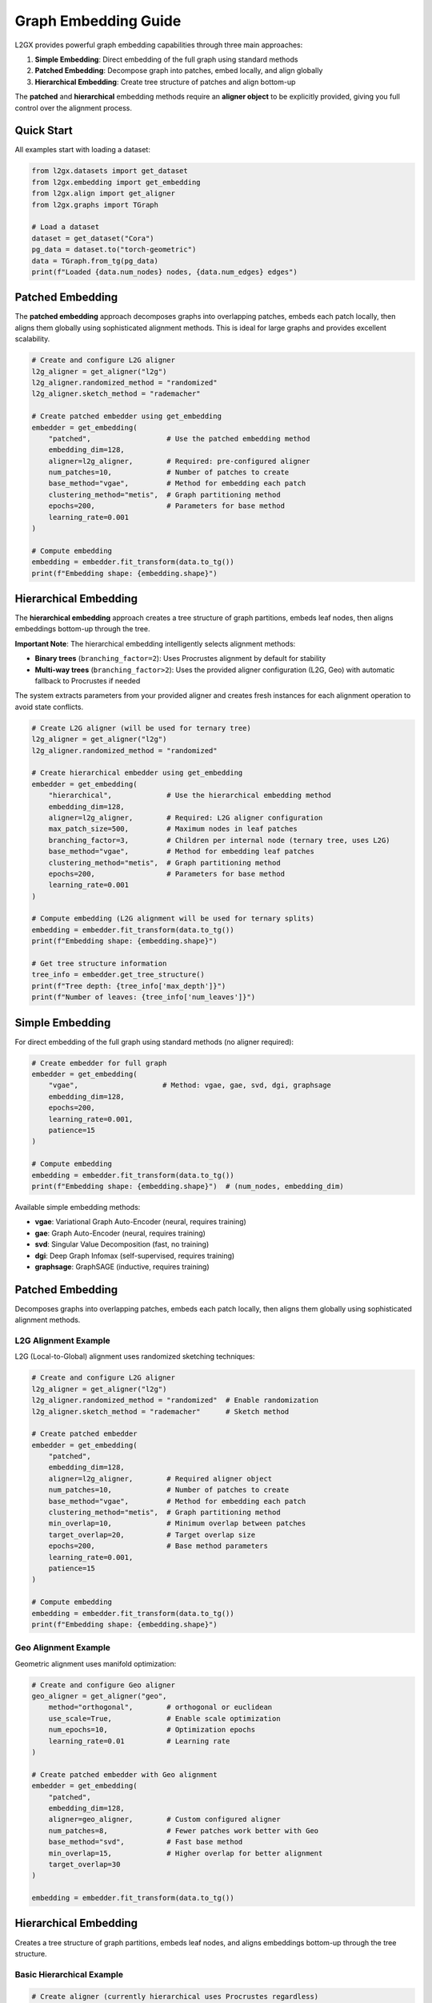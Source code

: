 Graph Embedding Guide
=====================

L2GX provides powerful graph embedding capabilities through three main approaches:

1. **Simple Embedding**: Direct embedding of the full graph using standard methods
2. **Patched Embedding**: Decompose graph into patches, embed locally, and align globally  
3. **Hierarchical Embedding**: Create tree structure of patches and align bottom-up

The **patched** and **hierarchical** embedding methods require an **aligner object** to be explicitly provided, giving you full control over the alignment process.

Quick Start
-----------

All examples start with loading a dataset:

.. code-block:: python

   from l2gx.datasets import get_dataset
   from l2gx.embedding import get_embedding
   from l2gx.align import get_aligner
   from l2gx.graphs import TGraph
   
   # Load a dataset
   dataset = get_dataset("Cora")
   pg_data = dataset.to("torch-geometric")
   data = TGraph.from_tg(pg_data)
   print(f"Loaded {data.num_nodes} nodes, {data.num_edges} edges")

Patched Embedding
-----------------

The **patched embedding** approach decomposes graphs into overlapping patches, embeds each patch locally, then aligns them globally using sophisticated alignment methods. This is ideal for large graphs and provides excellent scalability.

.. code-block:: python

   # Create and configure L2G aligner
   l2g_aligner = get_aligner("l2g")
   l2g_aligner.randomized_method = "randomized"
   l2g_aligner.sketch_method = "rademacher"
   
   # Create patched embedder using get_embedding
   embedder = get_embedding(
       "patched",                  # Use the patched embedding method
       embedding_dim=128,
       aligner=l2g_aligner,        # Required: pre-configured aligner
       num_patches=10,             # Number of patches to create
       base_method="vgae",         # Method for embedding each patch
       clustering_method="metis",  # Graph partitioning method
       epochs=200,                 # Parameters for base method
       learning_rate=0.001
   )
   
   # Compute embedding
   embedding = embedder.fit_transform(data.to_tg())
   print(f"Embedding shape: {embedding.shape}")

Hierarchical Embedding
-----------------------

The **hierarchical embedding** approach creates a tree structure of graph partitions, embeds leaf nodes, then aligns embeddings bottom-up through the tree. 

**Important Note**: The hierarchical embedding intelligently selects alignment methods:

- **Binary trees** (``branching_factor=2``): Uses Procrustes alignment by default for stability
- **Multi-way trees** (``branching_factor>2``): Uses the provided aligner configuration (L2G, Geo) with automatic fallback to Procrustes if needed

The system extracts parameters from your provided aligner and creates fresh instances for each alignment operation to avoid state conflicts.

.. code-block:: python

   # Create L2G aligner (will be used for ternary tree)
   l2g_aligner = get_aligner("l2g")
   l2g_aligner.randomized_method = "randomized"
   
   # Create hierarchical embedder using get_embedding
   embedder = get_embedding(
       "hierarchical",             # Use the hierarchical embedding method
       embedding_dim=128,
       aligner=l2g_aligner,        # Required: L2G aligner configuration
       max_patch_size=500,         # Maximum nodes in leaf patches
       branching_factor=3,         # Children per internal node (ternary tree, uses L2G)
       base_method="vgae",         # Method for embedding leaf patches
       clustering_method="metis",  # Graph partitioning method
       epochs=200,                 # Parameters for base method
       learning_rate=0.001
   )
   
   # Compute embedding (L2G alignment will be used for ternary splits)
   embedding = embedder.fit_transform(data.to_tg())
   print(f"Embedding shape: {embedding.shape}")
   
   # Get tree structure information
   tree_info = embedder.get_tree_structure()
   print(f"Tree depth: {tree_info['max_depth']}")
   print(f"Number of leaves: {tree_info['num_leaves']}")

Simple Embedding
----------------

For direct embedding of the full graph using standard methods (no aligner required):

.. code-block:: python

   # Create embedder for full graph
   embedder = get_embedding(
       "vgae",                    # Method: vgae, gae, svd, dgi, graphsage
       embedding_dim=128,
       epochs=200,
       learning_rate=0.001,
       patience=15
   )
   
   # Compute embedding
   embedding = embedder.fit_transform(data.to_tg())
   print(f"Embedding shape: {embedding.shape}")  # (num_nodes, embedding_dim)

Available simple embedding methods:

- **vgae**: Variational Graph Auto-Encoder (neural, requires training)
- **gae**: Graph Auto-Encoder (neural, requires training) 
- **svd**: Singular Value Decomposition (fast, no training)
- **dgi**: Deep Graph Infomax (self-supervised, requires training)
- **graphsage**: GraphSAGE (inductive, requires training)

Patched Embedding
-----------------

Decomposes graphs into overlapping patches, embeds each patch locally, then aligns them globally using sophisticated alignment methods.

L2G Alignment Example
~~~~~~~~~~~~~~~~~~~~~

L2G (Local-to-Global) alignment uses randomized sketching techniques:

.. code-block:: python

   # Create and configure L2G aligner
   l2g_aligner = get_aligner("l2g")
   l2g_aligner.randomized_method = "randomized"  # Enable randomization
   l2g_aligner.sketch_method = "rademacher"      # Sketch method
   
   # Create patched embedder
   embedder = get_embedding(
       "patched",
       embedding_dim=128,
       aligner=l2g_aligner,        # Required aligner object
       num_patches=10,             # Number of patches to create
       base_method="vgae",         # Method for embedding each patch
       clustering_method="metis",  # Graph partitioning method
       min_overlap=10,             # Minimum overlap between patches
       target_overlap=20,          # Target overlap size
       epochs=200,                 # Base method parameters
       learning_rate=0.001,
       patience=15
   )
   
   # Compute embedding
   embedding = embedder.fit_transform(data.to_tg())
   print(f"Embedding shape: {embedding.shape}")

Geo Alignment Example
~~~~~~~~~~~~~~~~~~~~~

Geometric alignment uses manifold optimization:

.. code-block:: python

   # Create and configure Geo aligner
   geo_aligner = get_aligner("geo", 
       method="orthogonal",        # orthogonal or euclidean
       use_scale=True,             # Enable scale optimization
       num_epochs=10,              # Optimization epochs
       learning_rate=0.01          # Learning rate
   )
   
   # Create patched embedder with Geo alignment
   embedder = get_embedding(
       "patched",
       embedding_dim=128,
       aligner=geo_aligner,        # Custom configured aligner
       num_patches=8,              # Fewer patches work better with Geo
       base_method="svd",          # Fast base method
       min_overlap=15,             # Higher overlap for better alignment
       target_overlap=30
   )
   
   embedding = embedder.fit_transform(data.to_tg())

Hierarchical Embedding
-----------------------

Creates a tree structure of graph partitions, embeds leaf nodes, and aligns embeddings bottom-up through the tree structure.

Basic Hierarchical Example
~~~~~~~~~~~~~~~~~~~~~~~~~~~

.. code-block:: python

   # Create aligner (currently hierarchical uses Procrustes regardless)
   l2g_aligner = get_aligner("l2g")
   
   # Create hierarchical embedder
   embedder = get_embedding(
       "hierarchical",
       embedding_dim=128,
       aligner=l2g_aligner,        # Required (but Procrustes is used)
       max_patch_size=500,         # Maximum nodes in leaf patches
       branching_factor=3,         # Children per internal node (ternary tree)
       base_method="vgae",         # Method for embedding leaf patches
       clustering_method="metis",  # Graph partitioning method
       max_levels=5,               # Maximum tree depth
       epochs=200,                 # Base method parameters
       learning_rate=0.001,
       patience=15
   )
   
   embedding = embedder.fit_transform(data.to_tg())
   print(f"Embedding shape: {embedding.shape}")

Advanced Hierarchical Configuration
~~~~~~~~~~~~~~~~~~~~~~~~~~~~~~~~~~~

.. code-block:: python

   # More detailed hierarchical configuration with Geo aligner
   geo_aligner = get_aligner("geo", method="euclidean", use_scale=False)
   
   embedder = get_embedding(
       "hierarchical", 
       embedding_dim=96,
       aligner=geo_aligner,        # Geo aligner parameters will be extracted
       max_patch_size=300,         # Smaller leaf patches
       min_patch_size=75,          # Minimum patch size (default: max_patch_size // 4)
       branching_factor=2,         # Binary tree (uses Procrustes by default)
       base_method="svd",          # Fast method for leaves
       clustering_method="metis",
       max_levels=4,               # Limit tree depth
       min_overlap=64,             # Overlap between patches
       target_overlap=128,
       verbose=True                # Show tree construction
   )
   
   embedding = embedder.fit_transform(data.to_tg())
   
   # Get tree structure information
   tree_info = embedder.get_tree_structure()
   print(f"Tree depth: {tree_info['max_depth']}")
   print(f"Number of leaves: {tree_info['num_leaves']}")

Forcing Multi-way Alignment
~~~~~~~~~~~~~~~~~~~~~~~~~~~

To force usage of L2G or Geo alignment instead of the Procrustes default, use ``branching_factor > 2``:

.. code-block:: python

   # Force L2G alignment by using ternary tree
   l2g_aligner = get_aligner("l2g", randomized_method="randomized")
   
   embedder = get_embedding(
       "hierarchical",
       embedding_dim=64,
       aligner=l2g_aligner,
       branching_factor=3,         # Forces L2G alignment usage
       max_patch_size=400,
       base_method="svd",
       verbose=True
   )
   
   # Force Geo alignment by using quaternary tree  
   geo_aligner = get_aligner("geo", method="orthogonal", use_scale=True)
   
   embedder = get_embedding(
       "hierarchical",
       embedding_dim=64, 
       aligner=geo_aligner,
       branching_factor=4,         # Forces Geo alignment usage
       max_patch_size=300,
       base_method="svd"
   )

Configuration-Based Experiments
--------------------------------

L2GX provides configuration-driven experiment scripts for reproducible research:

Patched Embedding with Config Files
~~~~~~~~~~~~~~~~~~~~~~~~~~~~~~~~~~~~

Create a YAML configuration file:

.. code-block:: yaml

   # patched_l2g_config.yaml
   experiment:
     name: "Patched_L2G_Experiment"
     output_dir: "results/patched_l2g"
   
   dataset:
     name: "Cora"
     normalize_features: false
   
   patched:
     num_patches: 10
     base_method: "vgae"
     embedding_dim: 128
     epochs: 200
     learning_rate: 0.001
   
   aligner:
     method: "l2g"
     randomized_method: "randomized"
     sketch_method: "rademacher"

Run the experiment:

.. code-block:: bash

   python scripts/embedding/patched_embedding_config.py config/patched_l2g_config.yaml

Hierarchical Embedding with Config Files
~~~~~~~~~~~~~~~~~~~~~~~~~~~~~~~~~~~~~~~~~

.. code-block:: yaml

   # hierarchical_l2g_config.yaml
   experiment:
     name: "Hierarchical_L2G_Experiment"
     output_dir: "results/hierarchical_l2g"
   
   dataset:
     name: "Cora"
   
   hierarchical:
     max_patch_size: 500
     branching_factor: 3
     base_method: "vgae"
     embedding_dim: 128
     epochs: 200
   
   aligner:
     method: "l2g"
     randomized_method: "randomized"

.. code-block:: bash

   python scripts/embedding/hierarchical_embedding_config.py config/hierarchical_l2g_config.yaml

Available Aligners
------------------

L2G (Local-to-Global)
~~~~~~~~~~~~~~~~~~~~~

Best for: Large numbers of patches, scalable alignment

.. code-block:: python

   aligner = get_aligner("l2g")
   aligner.randomized_method = "randomized"    # or "deterministic"
   aligner.sketch_method = "rademacher"        # or "gaussian"
   aligner.sketch_dimension = 100              # Optional: sketch size
   aligner.regularization = 1e-6               # Optional: regularization
   aligner.max_iterations = 1000               # Optional: max iterations
   aligner.tolerance = 1e-8                    # Optional: convergence tolerance

Geo (Geometric)
~~~~~~~~~~~~~~~

Best for: High-quality alignment, moderate number of patches

.. code-block:: python

   aligner = get_aligner("geo",
       method="orthogonal",     # or "euclidean"
       use_scale=True,          # Enable scale optimization
       num_epochs=10,           # Optimization epochs
       learning_rate=0.01,      # Learning rate for manifold optimization
       verbose=True             # Show optimization progress
   )

Tips and Best Practices
------------------------

1. **Choosing Embedding Dimensions**: 
   - Start with 64-128 for most graphs
   - Higher dimensions (256+) for very large or complex graphs
   - Lower dimensions (32-64) for faster computation

2. **Patch Configuration**:
   - **num_patches**: 8-12 patches work well for most graphs
   - **min_overlap/target_overlap**: 10-30 nodes for good alignment
   - **clustering_method**: "metis" is usually best

3. **Base Methods**:
   - **svd**: Fastest, good baseline performance
   - **vgae**: Best quality, requires more computation
   - **dgi**: Good for self-supervised learning

4. **Aligner Selection**:
   - **L2G**: Use for >10 patches or when speed is important
   - **Geo**: Use for ≤8 patches when quality is most important

5. **Hierarchical vs Patched**:
   - **Patched**: Better for uniform graph structure
   - **Hierarchical**: Better for graphs with natural hierarchy

6. **Performance Tips**:
   - Use ``verbose=True`` during development to monitor progress
   - Start with small configurations, then scale up
   - Use SVD base method for fast prototyping

Complete Example
----------------

Here's a complete workflow comparing different embedding approaches:

.. code-block:: python

   import numpy as np
   from l2gx.datasets import get_dataset
   from l2gx.embedding import get_embedding
   from l2gx.align import get_aligner
   from l2gx.graphs import TGraph
   
   # Load dataset
   dataset = get_dataset("Cora")
   data = TGraph.from_tg(dataset.to("torch-geometric"))
   
   results = {}
   
   # 1. Simple VGAE embedding
   simple_embedder = get_embedding("vgae", embedding_dim=128, epochs=100)
   results['simple'] = simple_embedder.fit_transform(data.to_tg())
   
   # 2. Patched embedding with L2G alignment
   l2g_aligner = get_aligner("l2g")
   l2g_aligner.randomized_method = "randomized"
   
   patched_embedder = get_embedding(
       "patched", embedding_dim=128, aligner=l2g_aligner,
       num_patches=10, base_method="vgae", epochs=100
   )
   results['patched_l2g'] = patched_embedder.fit_transform(data.to_tg())
   
   # 3. Patched embedding with Geo alignment
   geo_aligner = get_aligner("geo", method="orthogonal", use_scale=True)
   
   patched_geo_embedder = get_embedding(
       "patched", embedding_dim=128, aligner=geo_aligner,
       num_patches=6, base_method="svd"  # SVD is fast for Geo
   )
   results['patched_geo'] = patched_geo_embedder.fit_transform(data.to_tg())
   
   # 4. Hierarchical embedding
   hier_aligner = get_aligner("l2g")  # Currently uses Procrustes regardless
   
   hier_embedder = get_embedding(
       "hierarchical", embedding_dim=128, aligner=hier_aligner,
       max_patch_size=400, branching_factor=3, base_method="svd"
   )
   results['hierarchical'] = hier_embedder.fit_transform(data.to_tg())
   
   # Compare results
   for method, embedding in results.items():
       print(f"{method}: {embedding.shape}, mean_norm: {np.mean(np.linalg.norm(embedding, axis=1)):.3f}")

This will output the embedding shapes and mean norms for comparison across methods.